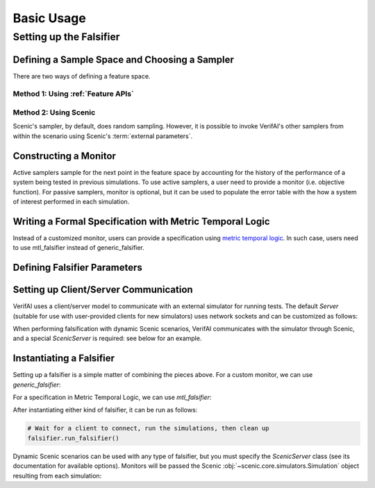 ################
Basic Usage 
################

.. testsetup::

	import os
	os.chdir('..')

************************
Setting up the Falsifier
************************

Defining a Sample Space and Choosing a Sampler
===============================================
There are two ways of defining a feature space.

Method 1: Using :ref:`Feature APIs`
^^^^^^^^^^^^^^^^^^^^^^^^^^^^^^^^^^^^^^^^^^^^^^^^^^^^^^

.. testcode::

	from verifai.features import *
	from verifai.samplers import *

	control_params = Struct({
        'x_init': Box([-0.05, 0.05]),
        'cruising_speed': Box([10.0, 20.0]),
        'reaction_time': Box([0.7, 1.00])
	})

	env_params = Struct({
	        'broken_car_color': Box([0.5, 1], [0.25, 0.75], [0, 0.5]),
	        'broken_car_rotation': Box([5.70, 6.28])
	    })

	cones_config = Struct({
	        'traffic_cones_pos_noise': Box([-0.25, 0.25], [-0.25, 0.25], [-0.25, 0.25]),
	        'traffic_cones_down_0': Categorical(*np.arange(5)),
	        'traffic_cones_down_1': Categorical(*np.arange(5)),
	        'traffic_cones_down_2': Categorical(*np.arange(5))
	    })

	sample_space = FeatureSpace({
		'control_params': Feature(control_params),
		'env_params': Feature(env_params),
		'cones_config': Feature(cones_config)
	})

	# Examples of Instantiating Some of VerifAI's Supported Samplers
	random_sampler                = FeatureSampler.randomSamplerFor(sample_space)
	halton_sampler                = FeatureSampler.haltonSamplerFor(sample_space)
	cross_entropy_sampler         = FeatureSampler.crossEntropySamplerFor(sample_space)
	simulated_annealing_sampler   = FeatureSampler.simulatedAnnealingSamplerFor(sample_space)


Method 2: Using Scenic
^^^^^^^^^^^^^^^^^^^^^^

.. testcode::

	from verifai.samplers import ScenicSampler

	path = 'examples/webots/controllers/scenic_cones_supervisor/lane_cones.sc'
	scenic_sampler = ScenicSampler.fromScenario(path)

Scenic's sampler, by default, does random sampling.
However, it is possible to invoke VerifAI's other samplers from within the scenario using Scenic's :term:`external parameters`.


Constructing a Monitor 
====================================================================
Active samplers sample for the next point in the feature space by accounting for the history of
the performance of a system being tested in previous simulations. To use active samplers,
a user need to provide a monitor (i.e. objective function).
For passive samplers, monitor is optional, but it can be used to populate the error table with 
the how a system of interest performed in each simulation.

.. testcode::

	from verifai.monitor import specification_monitor

	# The specification must assume specification_monitor class
	class confidence_spec(specification_monitor):
	    def __init__(self):
	        def specification(traj):
	            return traj['yTrue'] == traj['yPred']
	        super().__init__(specification)


Writing a Formal Specification with Metric Temporal Logic
====================================================================
Instead of a customized monitor, users can provide a specification using `metric temporal logic <https://github.com/mvcisback/py-metric-temporal-logic>`_. In such case, users need to use mtl_falsifier instead of generic_falsifier.

.. testcode::
	
	from verifai.falsifier import mtl_falsifier

	specification = ["G(collisioncone0 & collisioncone1 & collisioncone2)"]


Defining Falsifier Parameters
====================================================================

.. testcode::
	
	from dotmap import DotMap
	falsifier_params = DotMap(
		n_iters=1000,   # Number of simulations to run
		save_error_table=True,   # Record samples that violated the monitor/specification
		save_good_samples=False,  # Don't record samples that satisfied the monitor/specification
		fal_thres=0.5,    # Monitor return value below which a sample is considered a violation
		sampler_params=None   # optional DotMap of sampler-specific parameters
	)


Setting up Client/Server Communication
====================================================================

VerifAI uses a client/server model to communicate with an external simulator for running tests.
The default `Server` (suitable for use with user-provided clients for new simulators) uses network sockets and can be customized as follows:

.. testcode::

	PORT = 8888
	BUFSIZE = 4096
	MAXREQS = 5

	server_options = DotMap(port=PORT, bufsize=BUFSIZE, maxreqs=MAXREQS)

When performing falsification with dynamic Scenic scenarios, VerifAI communicates with the simulator through Scenic, and a special `ScenicServer` is required: see below for an example.

Instantiating a Falsifier
====================================================================

Setting up a falsifier is a simple matter of combining the pieces above.
For a custom monitor, we can use `generic_falsifier`:

.. testcode::

	from verifai.falsifier import generic_falsifier
	falsifier = generic_falsifier(
		sampler=random_sampler,		# or scenic_sampler, etc. as above
		monitor=confidence_spec(),
		falsifier_params=falsifier_params,
		server_options=server_options
	)

.. testcode::
	:hide:

	falsifier.server.terminate()

For a specification in Metric Temporal Logic, we can use `mtl_falsifier`:

.. testcode::

	from verifai.falsifier import mtl_falsifier
	falsifier = mtl_falsifier(
		sampler=random_sampler,
		specification=specification,
		falsifier_params=falsifier_params,
		server_options=server_options
	)

.. testcode::
	:hide:

	falsifier.server.terminate()

After instantiating either kind of falsifier, it can be run as follows:

.. code:: python

	# Wait for a client to connect, run the simulations, then clean up
	falsifier.run_falsifier()

Dynamic Scenic scenarios can be used with any type of falsifier, but you must specify the `ScenicServer` class (see its documentation for available options).
Monitors will be passed the Scenic :obj:`~scenic.core.simulators.Simulation` object resulting from each simulation:

.. testcode::

	from verifai.scenic_server import ScenicServer

	scenic_sampler = ScenicSampler.fromScenicCode("""\
	model scenic.simulators.newtonian.model
	ego = Object with velocity (0, Range(5, 15))
	other = Object at (5, 0), with velocity (-10, 10)
	terminate after 2 seconds
	record final (distance to other) as dist
	""")

	class scenic_spec(specification_monitor):
		def __init__(self):
			def specification(simulation):
				return simulation.result.records['dist'] > 1
			super().__init__(specification)

	falsifier = generic_falsifier(
		sampler=scenic_sampler,
		monitor=scenic_spec(),
		falsifier_params=DotMap(n_iters=2),
		server_class=ScenicServer
	)
	falsifier.run_falsifier()
